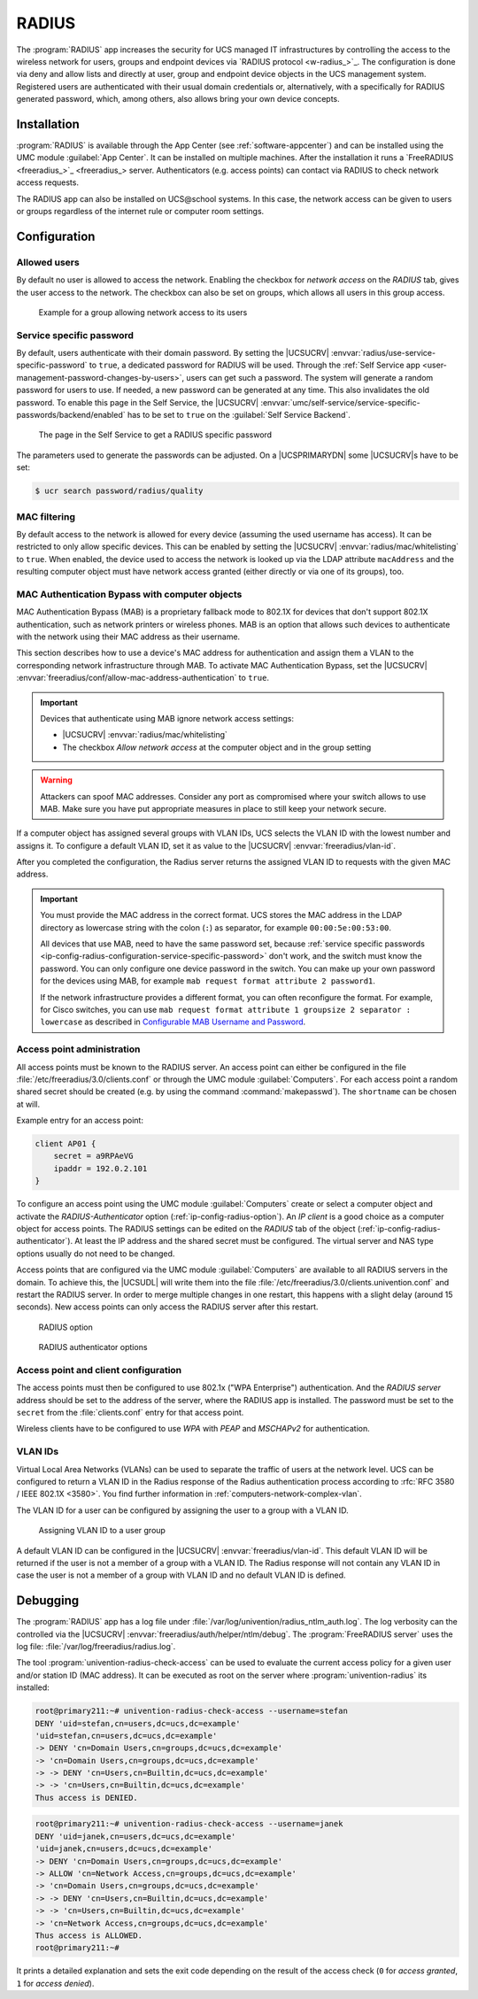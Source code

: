 .. SPDX-FileCopyrightText: 2021-2024 Univention GmbH
..
.. SPDX-License-Identifier: AGPL-3.0-only

.. _ip-config-radius:

RADIUS
======

The :program:`RADIUS` app increases the security for UCS managed IT
infrastructures by controlling the access to the wireless network for users,
groups and endpoint devices via `RADIUS protocol <w-radius_>`_. The
configuration is done via deny and allow lists and directly at user, group and
endpoint device objects in the UCS management system. Registered users are
authenticated with their usual domain credentials or, alternatively, with a
specifically for RADIUS generated password, which, among others, also allows
bring your own device concepts.

.. _ip-config-radius-installation:

Installation
------------

:program:`RADIUS` is available through the App Center (see
:ref:`software-appcenter`) and can be installed using the UMC module
:guilabel:`App Center`. It can be installed on multiple machines. After the
installation it runs a `FreeRADIUS <freeradius_>`_ server.
Authenticators (e.g.  access points) can contact via RADIUS to check network
access requests.

The RADIUS app can also be installed on UCS\@school systems. In this case, the
network access can be given to users or groups regardless of the internet rule
or computer room settings.

.. _ip-config-radius-configuration:

Configuration
-------------

.. _ip-config-radius-configuration-allowed-users:

Allowed users
~~~~~~~~~~~~~

By default no user is allowed to access the network. Enabling the checkbox for
*network access* on the *RADIUS* tab, gives the user access to the network. The
checkbox can also be set on groups, which allows all users in this group access.

.. _ip-config-radius-group:

.. figure:: /images/radius-group-allow-network.*
   :alt: Example for a group allowing network access to its users

   Example for a group allowing network access to its users

.. _ip-config-radius-configuration-service-specific-password:

Service specific password
~~~~~~~~~~~~~~~~~~~~~~~~~

By default, users authenticate with their domain password. By setting the
|UCSUCRV| :envvar:`radius/use-service-specific-password` to ``true``, a dedicated
password for RADIUS will be used. Through the :ref:`Self Service app
<user-management-password-changes-by-users>`, users can get such a password. The
system will generate a random password for users to use. If needed, a new
password can be generated at any time. This also invalidates the old password.
To enable this page in the Self Service, the |UCSUCRV|
:envvar:`umc/self-service/service-specific-passwords/backend/enabled` has to be
set to ``true`` on the :guilabel:`Self Service Backend`.

.. _ip-config-radius-selfservice:

.. figure:: /images/radius-service-specific-password.*
   :alt: The page in the Self Service to get a RADIUS specific password

   The page in the Self Service to get a RADIUS specific password

The parameters used to generate the passwords can be adjusted. On a
|UCSPRIMARYDN| some |UCSUCRV|\ s have to be set:

.. code-block:: console

   $ ucr search password/radius/quality


.. _ip-config-radius-configuration-mac-filtering:

MAC filtering
~~~~~~~~~~~~~

By default access to the network is allowed for every device (assuming the used
username has access). It can be restricted to only allow specific devices. This
can be enabled by setting the |UCSUCRV| :envvar:`radius/mac/whitelisting` to
``true``. When enabled, the device used to access the network is looked up via
the LDAP attribute ``macAddress`` and the resulting computer object must have
network access granted (either directly or via one of its groups), too.

.. _ip-config-radius-configuration-mab:

MAC Authentication Bypass with computer objects
~~~~~~~~~~~~~~~~~~~~~~~~~~~~~~~~~~~~~~~~~~~~~~~

MAC Authentication Bypass (MAB) is a proprietary fallback mode to 802.1X
for devices that don't support 802.1X authentication,
such as network printers or wireless phones.
MAB is an option that allows such devices to authenticate with the network
using their MAC address as their username.

This section describes how to use a device's MAC address for authentication
and assign them a VLAN to the corresponding network infrastructure through MAB.
To activate MAC Authentication Bypass, set the |UCSUCRV|
:envvar:`freeradius/conf/allow-mac-address-authentication` to ``true``.

.. important::

   Devices that authenticate using MAB ignore network access settings:

   * |UCSUCRV| :envvar:`radius/mac/whitelisting`

   * The checkbox *Allow network access* at the computer object and in the group setting

.. warning::

   Attackers can spoof MAC addresses.
   Consider any port as compromised where your switch allows to use MAB.
   Make sure you have put appropriate measures in place to still keep your network secure.

.. tab:: Assign VLAN ID to computer

   To assign the VLAN ID to a computer,
   you need to add it to the group of the computer object with the respective VLAN ID.
   In the UCS management system, follow these steps:

   #. Open :menuselection:`Devices --> Computers`.

   #. Click the computer object to edit.

   #. Go to :menuselection:`Advanced settings --> Groups`.

   #. To add a group with VLAN IDs, click :guilabel:`+ ADD`,
      select ``Virtual LAN ID`` from the *Object property* drop-down,
      and activate the appropriate group to add it.

   #. To save, click :guilabel:`ADD` in the *Add objects* dialog
      and :guilabel:`SAVE` in the *Advanced settings*.

.. tab:: Assign VLAN ID to user group

   To assign the VLAN ID to a user group, you need to add it to the user group settings.
   In the UCS management system, follow these steps:

   #. Open :menuselection:`Users --> Groups`.

   #. Click the user group object to edit or create a new user group.

   #. Go to :menuselection:`RADIUS`.

   #. Enter the VLAN ID as number into the field *Virtual LAN ID*.

   #. To save, click :guilabel:`SAVE`.

If a computer object has assigned several groups with VLAN IDs,
UCS selects the VLAN ID with the lowest number and assigns it.
To configure a default VLAN ID, set it as value to the |UCSUCRV|
:envvar:`freeradius/vlan-id`.

After you completed the configuration,
the Radius server returns the assigned VLAN ID to requests with the given MAC address.

.. important::

   You must provide the MAC address in the correct format. UCS stores the MAC
   address in the LDAP directory as lowercase string with the colon (``:``) as
   separator, for example ``00:00:5e:00:53:00``.

   All devices that use MAB, need to have the same password set,
   because :ref:`service specific passwords <ip-config-radius-configuration-service-specific-password>` don't work,
   and the switch must know the password.
   You can only configure one device password in the switch.
   You can make up your own password for the devices using MAB,
   for example ``mab request format attribute 2 password1``.

   If the network infrastructure provides a different format,
   you can often reconfigure the format.
   For example, for Cisco switches, you can use ``mab request format attribute 1 groupsize 2 separator : lowercase``
   as described in
   `Configurable MAB Username and Password
   <https://www.cisco.com/c/en/us/td/docs/ios-xml/ios/sec_usr_aaa/configuration/15-e/sec-usr-aaa-15-e-book/sec-usr-config-mab-usrname-pwd.html>`_.


.. _ip-config-radius-configuration-access-points-registration:

Access point administration
~~~~~~~~~~~~~~~~~~~~~~~~~~~

All access points must be known to the RADIUS server. An access point can either
be configured in the file :file:`/etc/freeradius/3.0/clients.conf` or through
the UMC module :guilabel:`Computers`. For each access point a random shared
secret should be created (e.g. by using the command :command:`makepasswd`). The
``shortname`` can be chosen at will.

Example entry for an access point:

.. code-block::

   client AP01 {
       secret = a9RPAeVG
       ipaddr = 192.0.2.101
   }

To configure an access point using the UMC module :guilabel:`Computers` create
or select a computer object and activate the *RADIUS-Authenticator* option
(:ref:`ip-config-radius-option`). An *IP client* is a good choice as a computer
object for access points. The RADIUS settings can be edited on the *RADIUS* tab
of the object (:ref:`ip-config-radius-authenticator`). At least the IP address
and the shared secret must be configured. The virtual server and NAS type
options usually do not need to be changed.

Access points that are configured via the UMC module :guilabel:`Computers` are
available to all RADIUS servers in the domain. To achieve this, the |UCSUDL|
will write them into the file
:file:`/etc/freeradius/3.0/clients.univention.conf` and restart the RADIUS
server. In order to merge multiple changes in one restart, this happens with a
slight delay (around 15 seconds). New access points can only access the RADIUS
server after this restart.

.. _ip-config-radius-option:

.. figure:: /images/radius_option.*
   :alt: RADIUS option

   RADIUS option

.. _ip-config-radius-authenticator:

.. figure:: /images/radius_authenticator.*
   :alt: RADIUS authenticator options

   RADIUS authenticator options

.. _ip-config-radius-configuration-access-points-clients:

Access point and client configuration
~~~~~~~~~~~~~~~~~~~~~~~~~~~~~~~~~~~~~

The access points must then be configured to use 802.1x ("WPA Enterprise")
authentication. And the *RADIUS server* address should be set to the address of
the server, where the RADIUS app is installed. The password must be set to the
``secret`` from the :file:`clients.conf` entry for that access point.

Wireless clients have to be configured to use *WPA* with *PEAP* and *MSCHAPv2* for
authentication.

.. _ip-config-radius-configuration-vlanid-configuration:

VLAN IDs
~~~~~~~~

Virtual Local Area Networks (VLANs) can be used to separate the traffic of users
at the network level. UCS can be configured to return a VLAN ID in the Radius
response of the Radius authentication process according to :rfc:`RFC 3580 / IEEE 802.1X
<3580>`. You find further information in :ref:`computers-network-complex-vlan`.

The VLAN ID for a user can be configured by assigning the user to a group with a VLAN ID.

.. _radius-vlanid-group:

.. figure:: /images/radius-vlanid-group.*
   :alt: Assigning VLAN ID to a user group

   Assigning VLAN ID to a user group

A default VLAN ID can be configured in the |UCSUCRV| :envvar:`freeradius/vlan-id`. This default
VLAN ID will be returned if the user is not a member of a group with a VLAN ID. The Radius
response will not contain any VLAN ID in case the user is not a member of a group with
VLAN ID and no default VLAN ID is defined.

.. _ip-config-radius-debugging:

Debugging
---------

The :program:`RADIUS` app has a log file under
:file:`/var/log/univention/radius_ntlm_auth.log`. The log verbosity can the
controlled via the |UCSUCRV| :envvar:`freeradius/auth/helper/ntlm/debug`. The
:program:`FreeRADIUS server` uses the log file:
:file:`/var/log/freeradius/radius.log`.

The tool :program:`univention-radius-check-access` can be used to evaluate the
current access policy for a given user and/or station ID (MAC address). It can
be executed as root on the server where :program:`univention-radius` its
installed:

.. code-block:: console

   root@primary211:~# univention-radius-check-access --username=stefan
   DENY 'uid=stefan,cn=users,dc=ucs,dc=example'
   'uid=stefan,cn=users,dc=ucs,dc=example'
   -> DENY 'cn=Domain Users,cn=groups,dc=ucs,dc=example'
   -> 'cn=Domain Users,cn=groups,dc=ucs,dc=example'
   -> -> DENY 'cn=Users,cn=Builtin,dc=ucs,dc=example'
   -> -> 'cn=Users,cn=Builtin,dc=ucs,dc=example'
   Thus access is DENIED.

.. code-block:: console

   root@primary211:~# univention-radius-check-access --username=janek
   DENY 'uid=janek,cn=users,dc=ucs,dc=example'
   'uid=janek,cn=users,dc=ucs,dc=example'
   -> DENY 'cn=Domain Users,cn=groups,dc=ucs,dc=example'
   -> ALLOW 'cn=Network Access,cn=groups,dc=ucs,dc=example'
   -> 'cn=Domain Users,cn=groups,dc=ucs,dc=example'
   -> -> DENY 'cn=Users,cn=Builtin,dc=ucs,dc=example'
   -> -> 'cn=Users,cn=Builtin,dc=ucs,dc=example'
   -> 'cn=Network Access,cn=groups,dc=ucs,dc=example'
   Thus access is ALLOWED.
   root@primary211:~#

It prints a detailed explanation and sets the exit code depending on the result
of the access check (``0`` for *access granted*, ``1`` for *access denied*).
